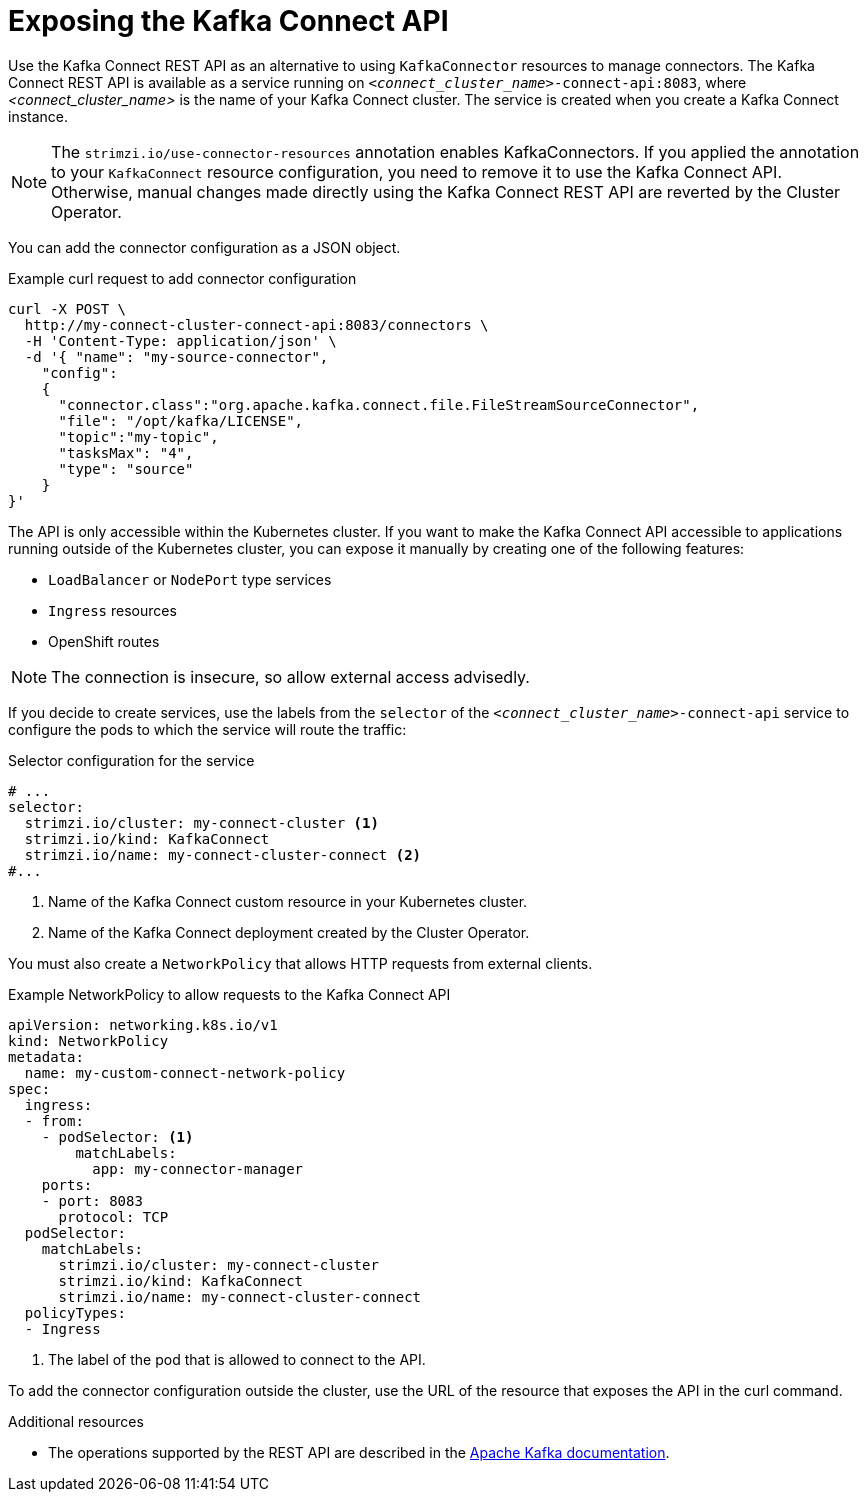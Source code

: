 // This assembly is included in the following assemblies:
//
//deploying/assembly-deploy-kafka-connect-managing-connectors.adoc

[id='con-exposing-kafka-connect-api-{context}']

= Exposing the Kafka Connect API

[role="_abstract"]
Use the Kafka Connect REST API as an alternative to using `KafkaConnector` resources to manage connectors.
The Kafka Connect REST API is available as a service running on `_<connect_cluster_name>_-connect-api:8083`, where _<connect_cluster_name>_ is the name of your Kafka Connect cluster.
The service is created when you create a Kafka Connect instance.

NOTE: The `strimzi.io/use-connector-resources` annotation enables KafkaConnectors.
If you applied the annotation to your `KafkaConnect` resource configuration, you need to remove it to use the Kafka Connect API.
Otherwise, manual changes made directly using the Kafka Connect REST API are reverted by the Cluster Operator.

You can add the connector configuration as a JSON object.

.Example curl request to add connector configuration
[source,curl,subs=attributes+]
----
curl -X POST \
  http://my-connect-cluster-connect-api:8083/connectors \
  -H 'Content-Type: application/json' \
  -d '{ "name": "my-source-connector",
    "config":
    {
      "connector.class":"org.apache.kafka.connect.file.FileStreamSourceConnector",
      "file": "/opt/kafka/LICENSE",
      "topic":"my-topic",
      "tasksMax": "4",
      "type": "source"
    }
}'
----

The API is only accessible within the Kubernetes cluster.
If you want to make the Kafka Connect API accessible to applications running outside of the Kubernetes cluster, you can expose it manually by creating one of the following features:

* `LoadBalancer` or `NodePort` type services

* `Ingress` resources

* OpenShift routes

NOTE: The connection is insecure, so allow external access advisedly.

If you decide to create services, use the labels from the `selector` of the `_<connect_cluster_name>_-connect-api` service to configure the pods to which the service will route the traffic:

.Selector configuration for the service
[source,yaml,subs=attributes+]
----
# ...
selector:
  strimzi.io/cluster: my-connect-cluster <1>
  strimzi.io/kind: KafkaConnect
  strimzi.io/name: my-connect-cluster-connect <2>
#...
----
<1> Name of the Kafka Connect custom resource in your Kubernetes cluster.
<2> Name of the Kafka Connect deployment created by the Cluster Operator.

You must also create a `NetworkPolicy` that allows HTTP requests from external clients.

.Example NetworkPolicy to allow requests to the Kafka Connect API
[source,yaml,subs=attributes+]
----
apiVersion: networking.k8s.io/v1
kind: NetworkPolicy
metadata:
  name: my-custom-connect-network-policy
spec:
  ingress:
  - from:
    - podSelector: <1>
        matchLabels:
          app: my-connector-manager
    ports:
    - port: 8083
      protocol: TCP
  podSelector:
    matchLabels:
      strimzi.io/cluster: my-connect-cluster
      strimzi.io/kind: KafkaConnect
      strimzi.io/name: my-connect-cluster-connect
  policyTypes:
  - Ingress
----
<1> The label of the pod that is allowed to connect to the API.

To add the connector configuration outside the cluster, use the URL of the resource that exposes the API in the curl command.

.Additional resources

* The operations supported by the REST API are described in the http://kafka.apache.org[Apache Kafka documentation^].
